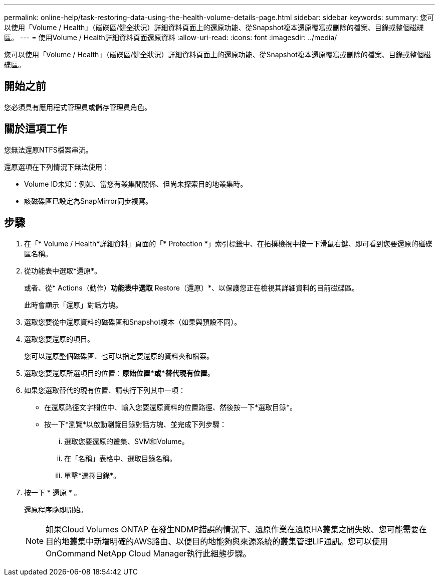 ---
permalink: online-help/task-restoring-data-using-the-health-volume-details-page.html 
sidebar: sidebar 
keywords:  
summary: 您可以使用「Volume / Health」（磁碟區/健全狀況）詳細資料頁面上的還原功能、從Snapshot複本還原覆寫或刪除的檔案、目錄或整個磁碟區。 
---
= 使用Volume / Health詳細資料頁面還原資料
:allow-uri-read: 
:icons: font
:imagesdir: ../media/


[role="lead"]
您可以使用「Volume / Health」（磁碟區/健全狀況）詳細資料頁面上的還原功能、從Snapshot複本還原覆寫或刪除的檔案、目錄或整個磁碟區。



== 開始之前

您必須具有應用程式管理員或儲存管理員角色。



== 關於這項工作

您無法還原NTFS檔案串流。

還原選項在下列情況下無法使用：

* Volume ID未知：例如、當您有叢集間關係、但尚未探索目的地叢集時。
* 該磁碟區已設定為SnapMirror同步複寫。




== 步驟

. 在「* Volume / Health*詳細資料」頁面的「* Protection *」索引標籤中、在拓撲檢視中按一下滑鼠右鍵、即可看到您要還原的磁碟區名稱。
. 從功能表中選取*還原*。
+
或者、從* Actions（動作）*功能表中選取* Restore（還原）*、以保護您正在檢視其詳細資料的目前磁碟區。

+
此時會顯示「還原」對話方塊。

. 選取您要從中還原資料的磁碟區和Snapshot複本（如果與預設不同）。
. 選取您要還原的項目。
+
您可以還原整個磁碟區、也可以指定要還原的資料夾和檔案。

. 選取您要還原所選項目的位置：*原始位置*或*替代現有位置*。
. 如果您選取替代的現有位置、請執行下列其中一項：
+
** 在還原路徑文字欄位中、輸入您要還原資料的位置路徑、然後按一下*選取目錄*。
** 按一下*瀏覽*以啟動瀏覽目錄對話方塊、並完成下列步驟：
+
... 選取您要還原的叢集、SVM和Volume。
... 在「名稱」表格中、選取目錄名稱。
... 單擊*選擇目錄*。




. 按一下 * 還原 * 。
+
還原程序隨即開始。

+
[NOTE]
====
如果Cloud Volumes ONTAP 在發生NDMP錯誤的情況下、還原作業在還原HA叢集之間失敗、您可能需要在目的地叢集中新增明確的AWS路由、以便目的地能夠與來源系統的叢集管理LIF通訊。您可以使用OnCommand NetApp Cloud Manager執行此組態步驟。

====


